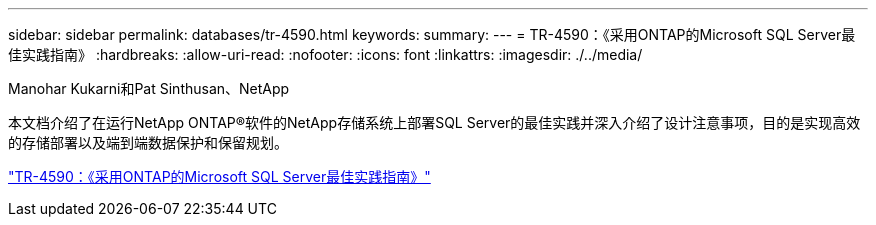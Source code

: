 ---
sidebar: sidebar 
permalink: databases/tr-4590.html 
keywords:  
summary:  
---
= TR-4590：《采用ONTAP的Microsoft SQL Server最佳实践指南》
:hardbreaks:
:allow-uri-read: 
:nofooter: 
:icons: font
:linkattrs: 
:imagesdir: ./../media/


Manohar Kukarni和Pat Sinthusan、NetApp

[role="lead"]
本文档介绍了在运行NetApp ONTAP®软件的NetApp存储系统上部署SQL Server的最佳实践并深入介绍了设计注意事项，目的是实现高效的存储部署以及端到端数据保护和保留规划。

link:https://www.netapp.com/pdf.html?item=/media/8585-tr4590.pdf["TR-4590：《采用ONTAP的Microsoft SQL Server最佳实践指南》"^]
